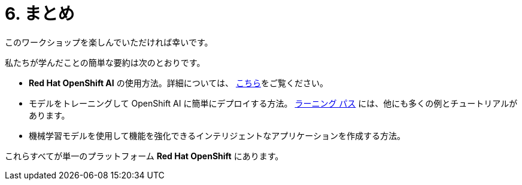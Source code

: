 = 6. まとめ
:imagesdir: ../assets/images

このワークショップを楽しんでいただければ幸いです。

私たちが学んだことの簡単な要約は次のとおりです。

- **Red Hat OpenShift AI** の使用方法。詳細については、 https://www.redhat.com/en/technologies/cloud-computing/openshift/openshift-ai[こちら]をご覧ください。
- モデルをトレーニングして OpenShift AI に簡単にデプロイする方法。 https://developers.redhat.com/products/red-hat-openshift-data-science/getting-started[ラーニング パス^] には、他にも多くの例とチュートリアルがあります。
- 機械学習モデルを使用して機能を強化できるインテリジェントなアプリケーションを作成する方法。

これらすべてが単一のプラットフォーム **Red Hat OpenShift** にあります。
